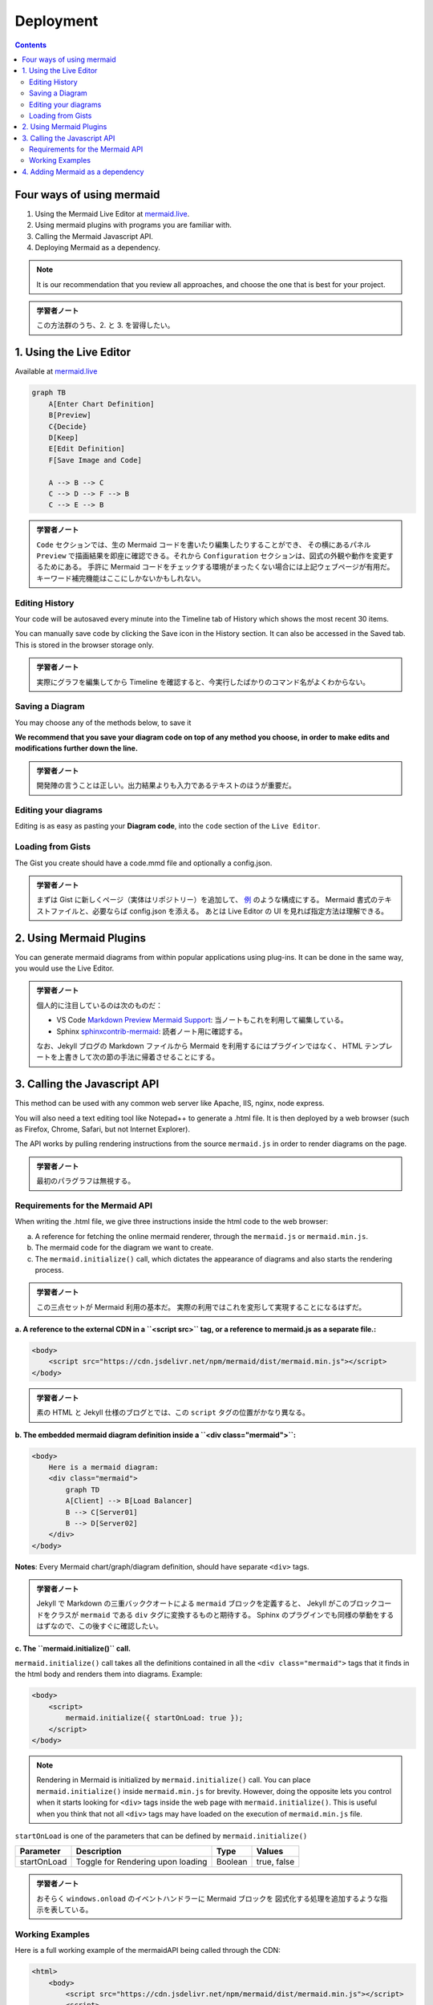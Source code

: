 ======================================================================
Deployment
======================================================================

.. contents::
   :depth: 2

Four ways of using mermaid
======================================================================

1. Using the Mermaid Live Editor at `mermaid.live <https://mermaid.live>`__.
2. Using mermaid plugins with programs you are familiar with.
3. Calling the Mermaid Javascript API.
4. Deploying Mermaid as a dependency.

.. note::

   It is our recommendation that you review all approaches, and choose the
   one that is best for your project.

.. admonition:: 学習者ノート

   この方法群のうち、2. と 3. を習得したい。

1. Using the Live Editor
======================================================================

Available at `mermaid.live <https://mermaid.live>`__

.. code:: mermaid

   graph TB
       A[Enter Chart Definition]
       B[Preview]
       C{Decide}
       D[Keep]
       E[Edit Definition]
       F[Save Image and Code]

       A --> B --> C
       C --> D --> F --> B
       C --> E --> B

.. admonition:: 学習者ノート

   ``Code`` セクションでは、生の Mermaid
   コードを書いたり編集したりすることができ、 その横にあるパネル ``Preview``
   で描画結果を即座に確認できる。それから ``Configuration``
   セクションは、図式の外観や動作を変更するためにある。 手許に Mermaid
   コードをチェックする環境がまったくない場合には上記ウェブページが有用だ。
   キーワード補完機能はここにしかないかもしれない。

Editing History
-----------------------------------------------------------------------

Your code will be autosaved every minute into the Timeline tab of History which
shows the most recent 30 items.

You can manually save code by clicking the Save icon in the History section. It
can also be accessed in the Saved tab. This is stored in the browser storage
only.

.. admonition:: 学習者ノート

   実際にグラフを編集してから Timeline
   を確認すると、今実行したばかりのコマンド名がよくわからない。

Saving a Diagram
-----------------------------------------------------------------------

You may choose any of the methods below, to save it

**We recommend that you save your diagram code on top of any method you choose,
in order to make edits and modifications further down the line.**

.. admonition:: 学習者ノート

   開発陣の言うことは正しい。出力結果よりも入力であるテキストのほうが重要だ。

Editing your diagrams
-----------------------------------------------------------------------

Editing is as easy as pasting your **Diagram code**, into the ``code`` section
of the ``Live Editor``.

Loading from Gists
-----------------------------------------------------------------------

The Gist you create should have a code.mmd file and optionally a config.json.

.. admonition:: 学習者ノート

   まずは Gist に新しくページ（実体はリポジトリー）を追加して、
   `例 <https://gist.github.com/sidharthv96/6268a23e673a533dcb198f241fd7012a>`__
   のような構成にする。 Mermaid 書式のテキストファイルと、必要ならば config.json
   を添える。 あとは Live Editor の UI を見れば指定方法は理解できる。

2. Using Mermaid Plugins
======================================================================

You can generate mermaid diagrams from within popular applications using
plug-ins. It can be done in the same way, you would use the Live Editor.

.. admonition:: 学習者ノート

   個人的に注目しているのは次のものだ：

   * VS Code `Markdown Preview Mermaid
     Support <https://marketplace.visualstudio.com/items?itemName=bierner.markdown-mermaid>`__:
     当ノートもこれを利用して編集している。
   * Sphinx
     `sphinxcontrib-mermaid <https://github.com/mgaitan/sphinxcontrib-mermaid>`__:
     読者ノート用に確認する。

   なお、Jekyll ブログの Markdown ファイルから Mermaid を利用するにはプラグインではなく、
   HTML テンプレートを上書きして次の節の手法に帰着させることにする。

3. Calling the Javascript API
=======================================================================

This method can be used with any common web server like Apache, IIS, nginx, node
express.

You will also need a text editing tool like Notepad++ to generate a .html file.
It is then deployed by a web browser (such as Firefox, Chrome, Safari, but not
Internet Explorer).

The API works by pulling rendering instructions from the source ``mermaid.js``
in order to render diagrams on the page.

.. admonition:: 学習者ノート

   最初のパラグラフは無視する。

Requirements for the Mermaid API
-----------------------------------------------------------------------

When writing the .html file, we give three instructions inside the html code to
the web browser:

a. A reference for fetching the online mermaid renderer, through the
   ``mermaid.js`` or ``mermaid.min.js``.

b. The mermaid code for the diagram we want to create.

c. The ``mermaid.initialize()`` call, which dictates the appearance of diagrams
   and also starts the rendering process.

.. admonition:: 学習者ノート

   この三点セットが Mermaid 利用の基本だ。
   実際の利用ではこれを変形して実現することになるはずだ。

**a. A reference to the external CDN in a ``<script src>`` tag, or a reference to mermaid.js as a separate file.:**

.. code:: html

   <body>
       <script src="https://cdn.jsdelivr.net/npm/mermaid/dist/mermaid.min.js"></script>
   </body>

.. admonition:: 学習者ノート

   素の HTML と Jekyll 仕様のブログとでは、この ``script``
   タグの位置がかなり異なる。

**b. The embedded mermaid diagram definition inside a ``<div class="mermaid">``:**

.. code:: html

   <body>
       Here is a mermaid diagram:
       <div class="mermaid">
           graph TD
           A[Client] --> B[Load Balancer]
           B --> C[Server01]
           B --> D[Server02]
       </div>
   </body>

**Notes**: Every Mermaid chart/graph/diagram definition, should have separate
``<div>`` tags.

.. admonition:: 学習者ノート

   Jekyll で Markdown の三重バッククオートによる ``mermaid``
   ブロックを定義すると、 Jekyll がこのブロックコードをクラスが ``mermaid``
   である ``div`` タグに変換するものと期待する。 Sphinx
   のプラグインでも同様の挙動をするはずなので、この後すぐに確認したい。

**c. The ``mermaid.initialize()`` call.**

``mermaid.initialize()`` call takes all the definitions contained in all the
``<div class="mermaid">`` tags that it finds in the html body and renders them
into diagrams. Example:

.. code:: html

   <body>
       <script>
           mermaid.initialize({ startOnLoad: true });
       </script>
   </body>

.. note::

   Rendering in Mermaid is initialized by ``mermaid.initialize()`` call.
   You can place ``mermaid.initialize()`` inside ``mermaid.min.js`` for brevity.
   However, doing the opposite lets you control when it starts looking for
   ``<div>`` tags inside the web page with ``mermaid.initialize()``. This is
   useful when you think that not all ``<div>`` tags may have loaded on the
   execution of ``mermaid.min.js`` file.

``startOnLoad`` is one of the parameters that can be defined by
``mermaid.initialize()``

=========== ================================= ======= ===========
Parameter   Description                       Type    Values
=========== ================================= ======= ===========
startOnLoad Toggle for Rendering upon loading Boolean true, false
=========== ================================= ======= ===========

.. admonition:: 学習者ノート

   おそらく ``windows.onload`` のイベントハンドラーに Mermaid
   ブロックを 図式化する処理を追加するような指示を表している。

Working Examples
-----------------------------------------------------------------------

Here is a full working example of the mermaidAPI being called through the CDN:

.. code:: html

   <html>
       <body>
           <script src="https://cdn.jsdelivr.net/npm/mermaid/dist/mermaid.min.js"></script>
           <script>
               mermaid.initialize({ startOnLoad: true });
           </script>

           Here is one mermaid diagram:
           <div class="mermaid">
               graph TD
               A[Client] --> B[Load Balancer]
               B --> C[Server1]
               B --> D[Server2]
           </div>

           And here is another:
           <div class="mermaid">
               graph TD
               A[Client] -->|tcp_123| B
               B(Load Balancer)
               B -->|tcp_456| C[Server1]
               B -->|tcp_456| D[Server2]
           </div>
       </body>
   </html>

**Another Option:** In this example mermaid.js is referenced in ``src`` as a
separate JavaScript file, in an example Path.

.. code:: html

   <html lang="en">
       <head>
           <meta charset="utf-8" />
       </head>
       <body>
           <div class="mermaid">
               graph LR
               A --- B
               B-->C[fa:fa-ban forbidden]
               B-->D(fa:fa-spinner);
           </div>
           <div class="mermaid">
               graph TD
               A[Client] --> B[Load Balancer]
               B --> C[Server1]
               B --> D[Server2]
           </div>
           <script src="The\Path\In\Your\Package\mermaid.js"></script>
           <script>
               mermaid.initialize({ startOnLoad: true });
           </script>
       </body>
   </html>

4. Adding Mermaid as a dependency
=======================================================================

1. install node v16, which would have npm
2. download yarn using npm by entering the command below: ``npm install -g yarn``
3. After yarn installs, enter the following command: ``yarn add mermaid``
4. To add Mermaid as a Dev Dependency ``yarn add -dev mermaid``

.. admonition:: 学習者ノート

   この記述は私が NPM に疎いために意図するところが汲み取れない。

**Comments from Knut Sveidqvist, creator of mermaid:**

* In early versions of mermaid, the ``<script src>`` tag was invoked in the
  ``<head>`` part of the web page. Nowadays we can place it in the ``<body>``
  as seen above. Older parts of the documentation frequently reflects the
  previous way which still works.

.. admonition:: 学習者ノート

   開発者は Mermaid を準備するための ``script`` タグを HTML の
   ``head`` 部分に置いて欲しくないと考えているように取れる。
